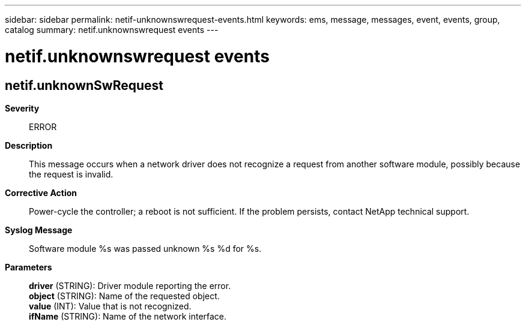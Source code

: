 ---
sidebar: sidebar
permalink: netif-unknownswrequest-events.html
keywords: ems, message, messages, event, events, group, catalog
summary: netif.unknownswrequest events
---

= netif.unknownswrequest events
:toclevels: 1
:hardbreaks:
:nofooter:
:icons: font
:linkattrs:
:imagesdir: ./media/

== netif.unknownSwRequest
*Severity*::
ERROR
*Description*::
This message occurs when a network driver does not recognize a request from another software module, possibly because the request is invalid.
*Corrective Action*::
Power-cycle the controller; a reboot is not sufficient. If the problem persists, contact NetApp technical support.
*Syslog Message*::
Software module %s was passed unknown %s %d for %s.
*Parameters*::
*driver* (STRING): Driver module reporting the error.
*object* (STRING): Name of the requested object.
*value* (INT): Value that is not recognized.
*ifName* (STRING): Name of the network interface.
